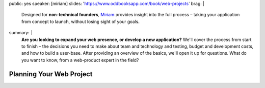 public: yes
speaker: [miriam]
slides: 'https://www.oddbooksapp.com/book/web-projects'
brag: |
  Designed for **non-technical founders**,
  `Miriam`_ provides insight into the
  full process –
  taking your application from
  concept to launch,
  without losing sight of your goals.

  .. _Miriam: /authors/miriam/
summary: |
  **Are you looking to expand your web presence,
  or develop a new application?**
  We'll cover the process from start to finish –
  the decisions you need to make
  about team and technology and testing,
  budget and development costs,
  and how to build a user-base.
  After providing an overview of the basics,
  we'll open it up for questions.
  What do you want to know,
  from a web-product expert in the field?


Planning Your Web Project
=========================

